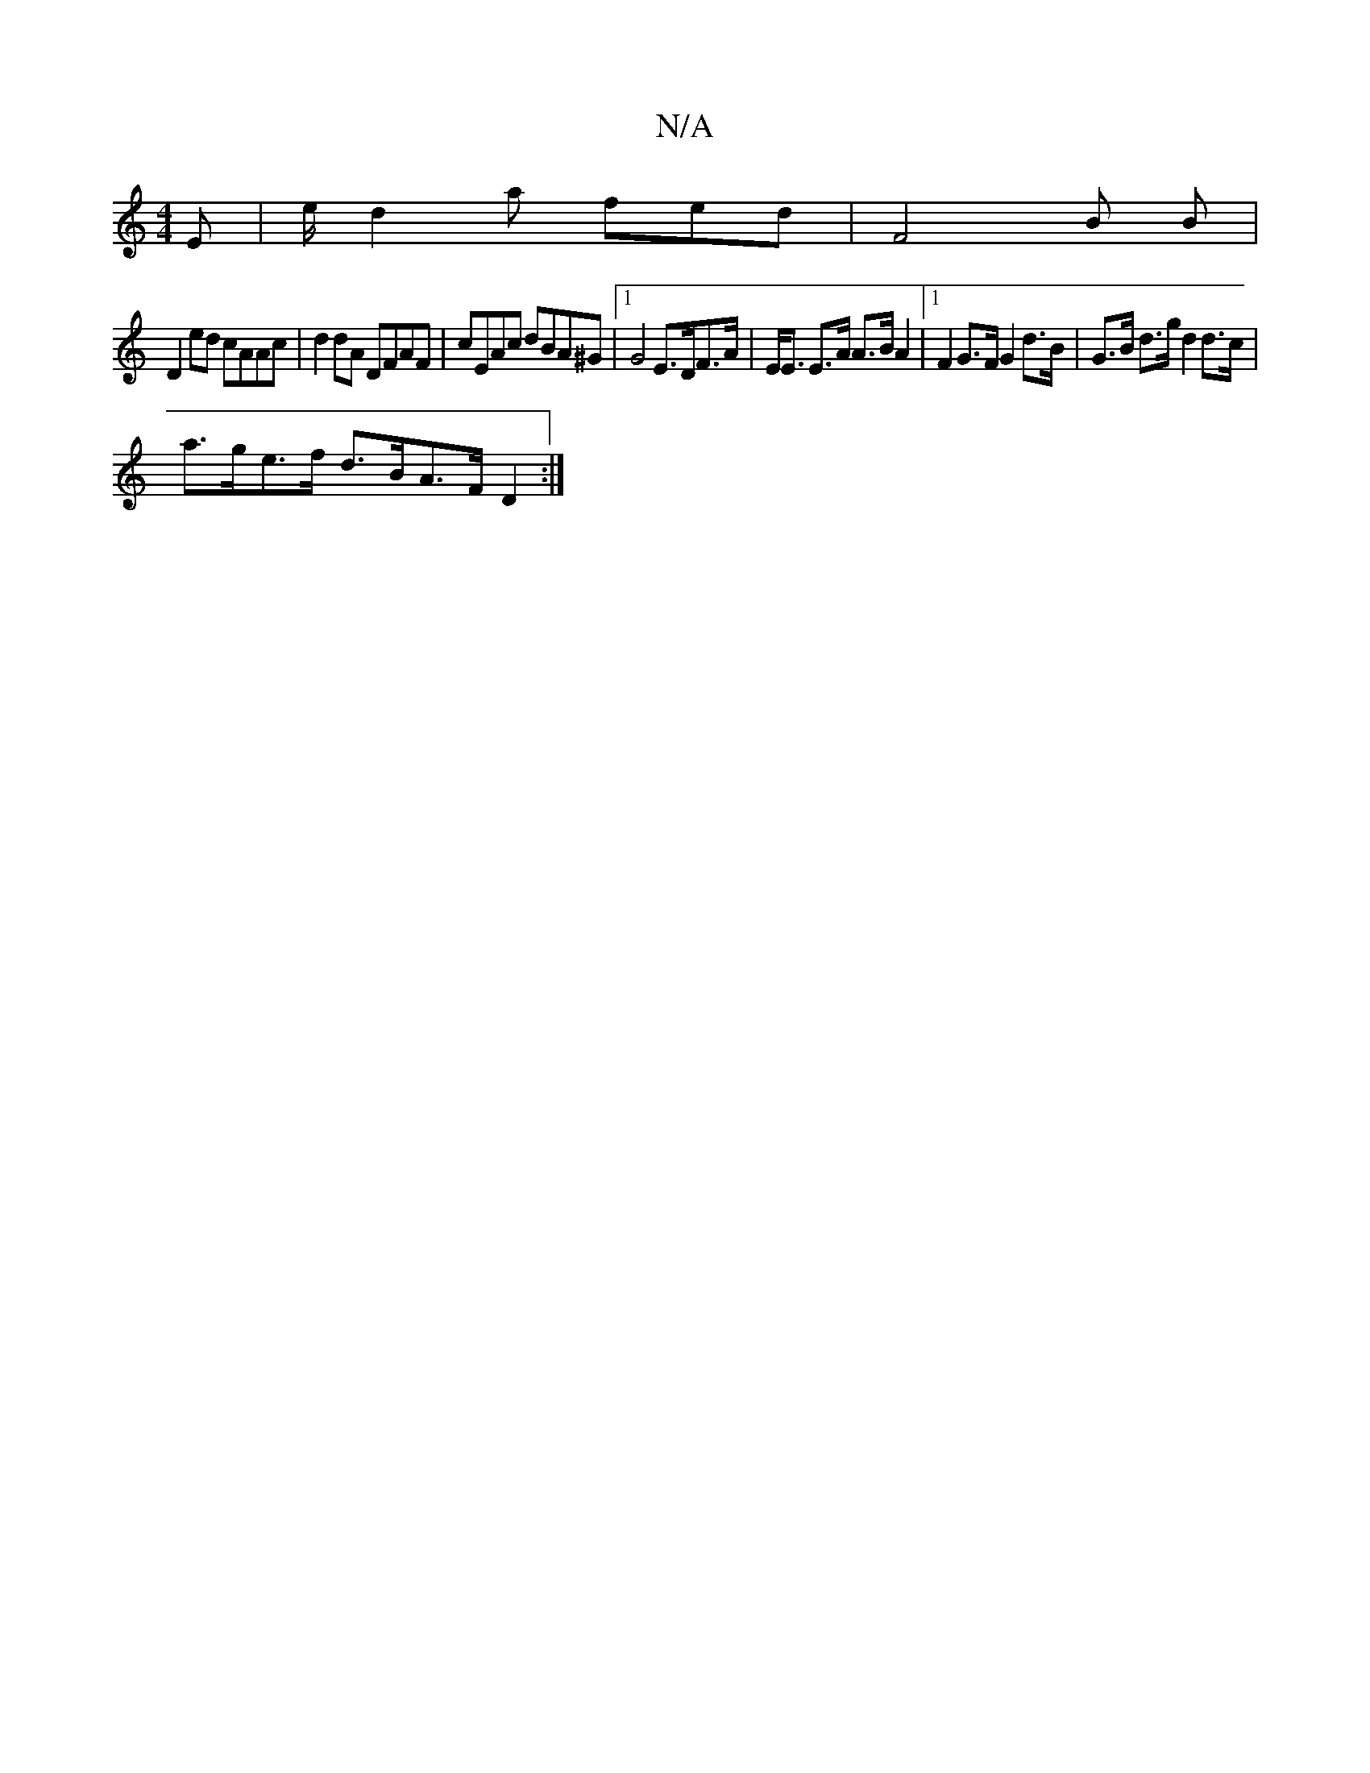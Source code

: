 X:1
T:N/A
M:4/4
R:N/A
K:Cmajor
E|e/2/d2a fed|F4 B B |
D2ed cAAc | d2dA DFAF | cEAc dBA^G |[1 G4 E>DF>A|E<E E>A A>B A2-|[1 F2G>F G2 d>B|G>B d>g d2 d>c |
a>ge>f d>BA>F D2:|

(3FDD|
G2G2G2|A2 ec A2A2|1 d3B AGAB|
cd~f2 dedf:|2 dAcd d2c